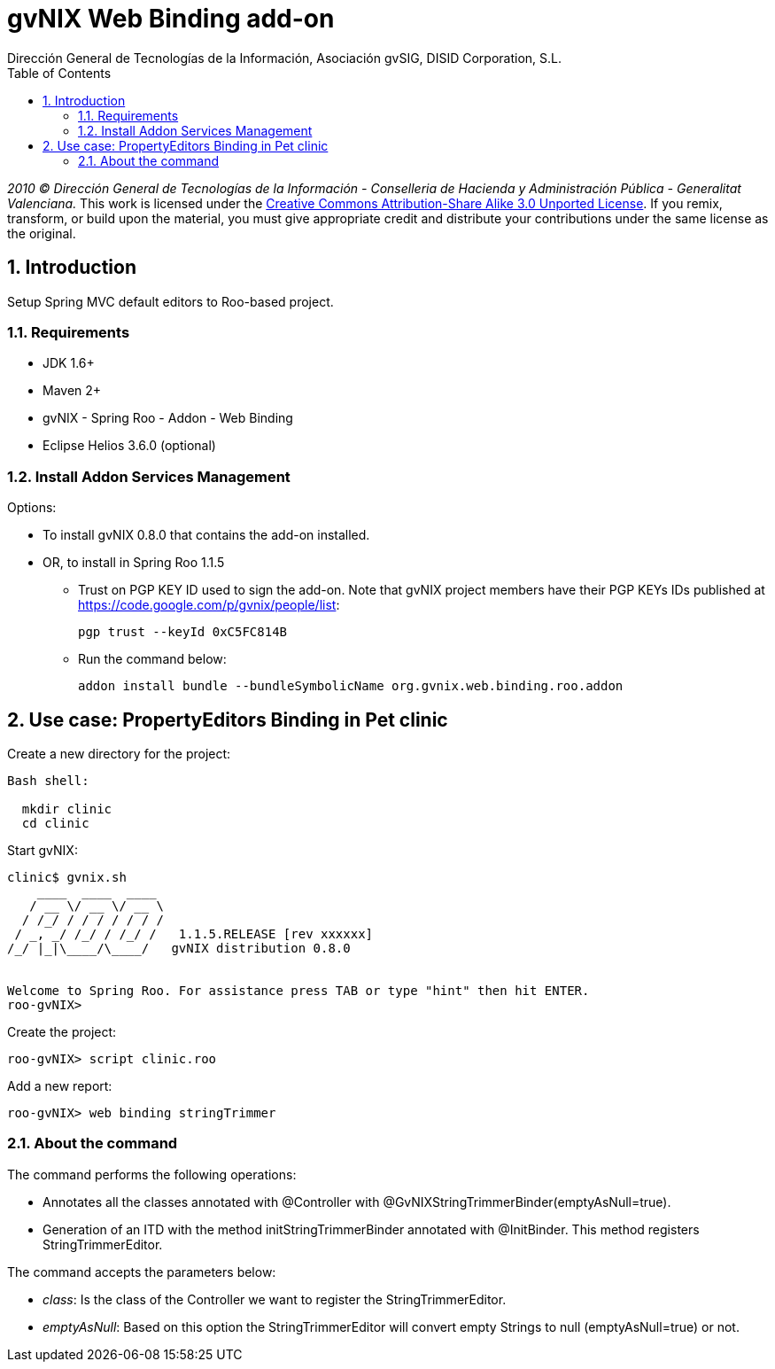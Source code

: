 //
// Prerequisites:
//
//   ruby 1.9.3+
//   asciidoctor     (use gem to install)
//   asciidoctor-pdf (use gem to install)
//
// Build the document:
// ===================
//
// HTML5:
//
//   $ asciidoc -b html5 ug-addon-web-binding.adoc
//
// HTML5 Asciidoctor:
//   # Embed images in XHTML
//   asciidoctor -b html5 ug-addon-web-binding.adoc
//
// PDF Asciidoctor:
//   $ asciidoctor-pdf ug-addon-web-binding.adoc


= gvNIX Web Binding add-on
:Project:   gvNIX, un Addon de Spring Roo Suite
:Copyright: 2010 (C) Dirección General de Tecnologías de la Información - Conselleria de Hacienda y Administración Pública - CC BY-NC-SA 3.0
:Author:    Dirección General de Tecnologías de la Información, Asociación gvSIG, DISID Corporation, S.L.
:corpsite: www.gvnix.org
:doctype: article
:keywords: gvNIX, Documentation
:toc:
:toc-placement: left
:toc-title: Table of Contents
:toclevels: 4
:numbered:
:sectnumlevels: 4
:source-highlighter:  pygments
ifdef::backend-pdf[]
:pdf-style: asciidoctor
:pagenums:
:pygments-style:  bw
endif::[]


_2010 (C) Dirección General de Tecnologías de la Información - Conselleria de Hacienda y
Administración Pública - Generalitat Valenciana._
This work is licensed under the http://creativecommons.org/licenses/by-sa/3.0/[Creative Commons Attribution-Share Alike
3.0 Unported License]. If you remix, transform, or build upon the material, you  must give appropriate credit and
distribute your contributions under the same license as the original.

[[introduction]]
Introduction
------------

Setup Spring MVC default editors to Roo-based project.

[[requirements]]
Requirements
~~~~~~~~~~~~

* JDK 1.6+
* Maven 2+
* gvNIX - Spring Roo - Addon - Web Binding
* Eclipse Helios 3.6.0 (optional)

[[install-addon-services-management]]
Install Addon Services Management
~~~~~~~~~~~~~~~~~~~~~~~~~~~~~~~~~

Options:

* To install gvNIX 0.8.0 that contains the add-on installed.
* OR, to install in Spring Roo 1.1.5
** Trust on PGP KEY ID used to sign the add-on. Note that gvNIX project
members have their PGP KEYs IDs published at
https://code.google.com/p/gvnix/people/list:
+
----------------------------
pgp trust --keyId 0xC5FC814B
----------------------------
** Run the command below:
+
[source, sh]
-------------------------------------------------------------------------
addon install bundle --bundleSymbolicName org.gvnix.web.binding.roo.addon
-------------------------------------------------------------------------

[[use-case-propertyeditors-binding-in-pet-clinic]]
Use case: PropertyEditors Binding in Pet clinic
-----------------------------------------------

Create a new directory for the project:

[source, sh]
--------------
Bash shell:

  mkdir clinic
  cd clinic
--------------

Start gvNIX:

[source, sh]
------------------------------------------------------------------------------
clinic$ gvnix.sh
    ____  ____  ____
   / __ \/ __ \/ __ \
  / /_/ / / / / / / /
 / _, _/ /_/ / /_/ /   1.1.5.RELEASE [rev xxxxxx]
/_/ |_|\____/\____/   gvNIX distribution 0.8.0


Welcome to Spring Roo. For assistance press TAB or type "hint" then hit ENTER.
roo-gvNIX>
------------------------------------------------------------------------------

Create the project:

[source, sh]
----------------------------
roo-gvNIX> script clinic.roo
----------------------------

Add a new report:

[source, sh]
------------------------------------
roo-gvNIX> web binding stringTrimmer
------------------------------------

[[about-the-command]]
About the command
~~~~~~~~~~~~~~~~~

The command performs the following operations:

* Annotates all the classes annotated with @Controller with
@GvNIXStringTrimmerBinder(emptyAsNull=true).
* Generation of an ITD with the method initStringTrimmerBinder annotated
with @InitBinder. This method registers StringTrimmerEditor.

The command accepts the parameters below:

* _class_: Is the class of the Controller we want to register the
StringTrimmerEditor.
* _emptyAsNull_: Based on this option the StringTrimmerEditor will
convert empty Strings to null (emptyAsNull=true) or not.